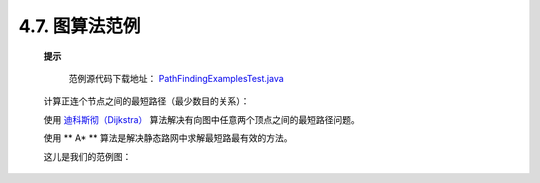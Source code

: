 .. _chapter4_7_index:

4.7. 图算法范例
==================================
    
    **提示**
    
        范例源代码下载地址： `PathFindingExamplesTest.java <https://github.com/neo4j/community/blob/1.8/embedded-examples/src/test/java/org/neo4j/examples/PathFindingExamplesTest.java>`_ 

    计算正连个节点之间的最短路径（最少数目的关系）：
    
    .. code-block:: python
        :linenos:
        
        Node startNode = graphDb.createNode(); 
        Node middleNode1 = graphDb.createNode(); 
        Node middleNode2 = graphDb.createNode(); 
        Node middleNode3 = graphDb.createNode(); 
        Node endNode = graphDb.createNode(); 
        createRelationshipsBetween( startNode, middleNode1, endNode ); 
        createRelationshipsBetween( startNode, middleNode2, middleNode3, endNode ); 
          
        // Will find the shortest path between startNode and endNode via 
        // "MY_TYPE" relationships (in OUTGOING direction), like f.ex: 
        // 
        // (startNode)-->(middleNode1)-->(endNode) 
        // 
        PathFinder<Path> finder = GraphAlgoFactory.shortestPath( 
            Traversal.expanderForTypes( ExampleTypes.MY_TYPE, Direction.OUTGOING ), 15 ); 
        Iterable<Path> paths = finder.findAllPaths( startNode, endNode );

    使用 `迪科斯彻（Dijkstra） <http://zh.wikipedia.org/wiki/Dijkstra>`_ 算法解决有向图中任意两个顶点之间的最短路径问题。
    
    .. code-block:: python
        :linenos:
        
        PathFinder<WeightedPath> finder = GraphAlgoFactory.dijkstra( 
        Traversal.expanderForTypes( ExampleTypes.MY_TYPE, Direction.BOTH ), "cost" ); 
  
        WeightedPath path = finder.findSinglePath( nodeA, nodeB ); 
          
        // Get the weight for the found path 
        path.weight();
        
    使用 ** A* ** 算法是解决静态路网中求解最短路最有效的方法。

    这儿是我们的范例图：

    .. figure:: ../_static/figs/image4.8.png
    
    .. code-block: python
        :linenos:
        
        Node nodeA = createNode( "name", "A", "x", 0d, "y", 0d ); 
        Node nodeB = createNode( "name", "B", "x", 7d, "y", 0d ); 
        Node nodeC = createNode( "name", "C", "x", 2d, "y", 1d ); 
        Relationship relAB = createRelationship( nodeA, nodeC, "length", 2d ); 
        Relationship relBC = createRelationship( nodeC, nodeB, "length", 3d ); 
        Relationship relAC = createRelationship( nodeA, nodeB, "length", 10d ); 
          
        EstimateEvaluator<Double> estimateEvaluator = new EstimateEvaluator<Double>() { 
            public Double getCost( final Node node, final Node goal ) { 
                double dx = (Double) node.getProperty( "x" ) - (Double) goal.getProperty( "x" ); 
                double dy = (Double) node.getProperty( "y" ) - (Double) goal.getProperty( "y" ); 
                double result = Math.sqrt( Math.pow( dx, 2 ) + Math.pow( dy, 2 ) ); 
                return result; 
            } 
        }; 
        PathFinder<WeightedPath> astar = GraphAlgoFactory.aStar( 
            Traversal.expanderForAllTypes(), 
            CommonEvaluators.doubleCostEvaluator( "length" ), estimateEvaluator ); 
        WeightedPath path = astar.findSinglePath( nodeA, nodeB );



    

